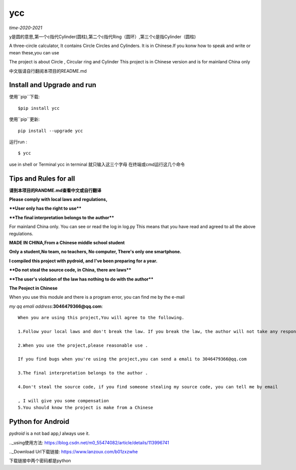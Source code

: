 ====
ycc
====

*time-2020-2021*

y是圆的意思,第一个c指代Cylinder(圆柱),第二个c指代Ring（圆环）,第三个c是指Cylinder（圆柱)

A three-circle calculator, It contains Circle Circles and Cylinders.
It is in Chinese.If you konw how to speak and write or mean these,you can use

The project is about Circle , Circular ring and Cylinder 
This project is in Chinese version and is for mainland China only

中文版请自行翻阅本项目的README.md


Install and Upgrade and  run
-------------------------------------------
使用``pip``下载:

::
    
    $pip install ycc


使用``pip``更新:

::
    
    pip install --upgrade ycc

运行run :

::
            
    $ ycc    


use in shell or Terminal
ycc in terminal
就只输入这三个字母
在终端或cmd运行这几个命令


Tips and Rules for all
--------------------------------
**请到本项目的RANDME.md查看中文或自行翻译**

**Please comply with local laws and regulations,** 

****User only has the right to use****

****The final interpretation belongs to the author****

For mainland China only. 
You can see or read the log in log.py
This means that you have read and agreed to all the above regulations. 

**MADE IN CHINA,From a Chinese middle school student**

**Only a student,No team, no teachers, No computer, There's only one smartphone.**

**I compiled this project with pydroid, and I've been preparing for a year.**

****Do not steal the source code, in China, there are laws****

****The user's violation of the law has nothing to do with the author****

**The Peoject in Chinese**

When you use this module and there is a program error, you can find me by the e-mail

*my qq emali address*:**3046479366@qq.com**:

::
    
    When you are using this project,You will agree to the following.

    1.Follow your local laws and don't break the law. If you break the law, the author will not take any responsibility 

    2.When you use the project,please reasonable use .

    If you find bugs when you're using the project,you can send a emali to 3046479366@qq.com

    3.The final interpretation belongs to the author .

    4.Don't steal the source code, if you find someone stealing my source code, you can tell me by email

    , I will give you some compensation
    5.You should know the project is make from a Chinese


Python for Android
-----------------------------
*pydroid* is a not bad app,I always use it.

.._using使用方法: https://blog.csdn.net/m0_55474082/article/details/113996741

.._Download Url下载链接: https://www.lanzoux.com/b01zxzwhe

下载链接中两个密码都是python